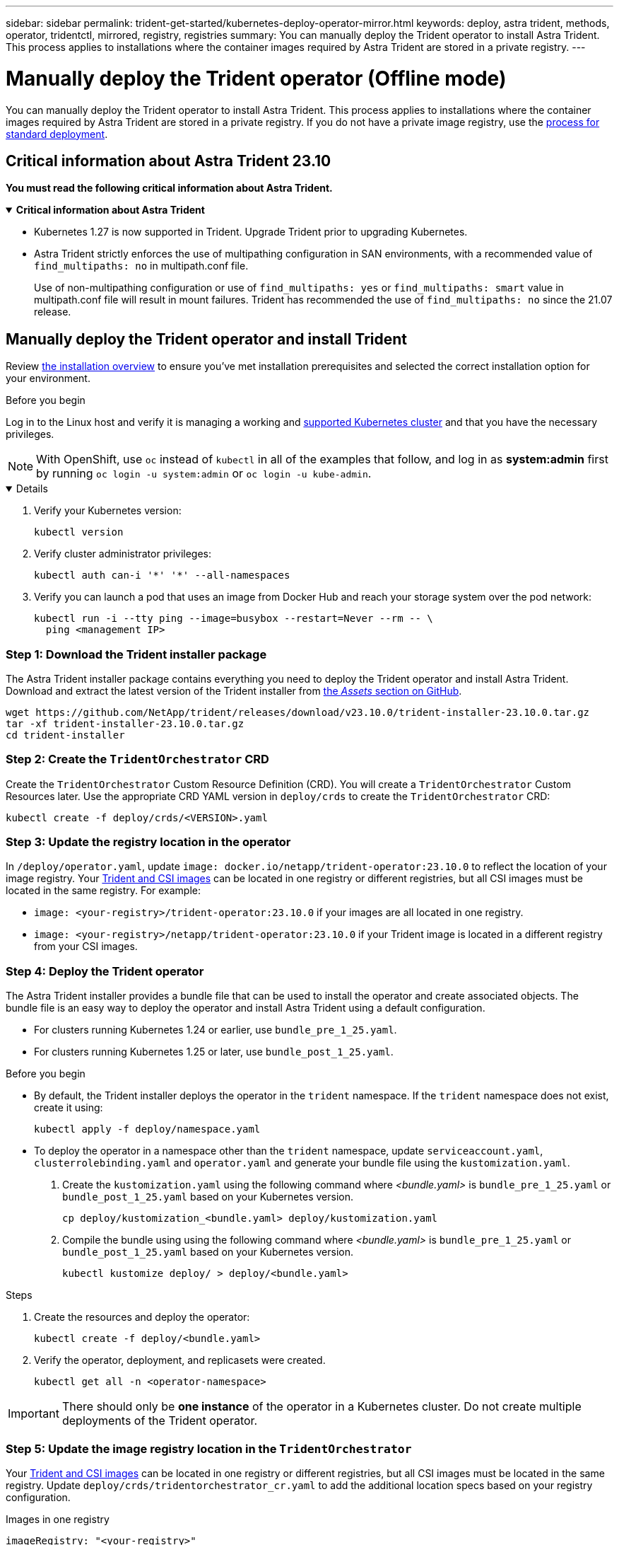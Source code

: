 ---
sidebar: sidebar
permalink: trident-get-started/kubernetes-deploy-operator-mirror.html
keywords: deploy, astra trident, methods, operator, tridentctl, mirrored, registry, registries
summary: You can manually deploy the Trident operator to install Astra Trident. This process applies to installations where the container images required by Astra Trident are stored in a private registry.  
---

= Manually deploy the Trident operator (Offline mode)
:hardbreaks:
:icons: font
:imagesdir: ../media/

[.lead]
You can manually deploy the Trident operator to install Astra Trident. This process applies to installations where the container images required by Astra Trident are stored in a private registry. If you do not have a private image registry, use the link:kubernetes-deploy-operator.html[process for standard deployment].

== Critical information about Astra Trident 23.10
*You must read the following critical information about Astra Trident.*

// Start snippet: collapsible block (open on page load)
.*Critical information about Astra Trident*
[%collapsible%open]
====
* Kubernetes 1.27 is now supported in Trident. Upgrade Trident prior to upgrading Kubernetes.
* Astra Trident strictly enforces the use of multipathing configuration in SAN environments, with a recommended value of `find_multipaths: no` in multipath.conf file. 
+
Use of non-multipathing configuration or use of `find_multipaths: yes` or `find_multipaths: smart` value in multipath.conf file will result in mount failures. Trident has recommended the use of `find_multipaths: no` since the 21.07 release.
====
// End snippet

== Manually deploy the Trident operator and install Trident
Review link:../trident-get-started/kubernetes-deploy.html[the installation overview] to ensure you've met installation prerequisites and selected the correct installation option for your environment.

.Before you begin 

Log in to the Linux host and verify it is managing a working and link:requirements.html[supported Kubernetes cluster^] and that you have the necessary privileges.

NOTE: With OpenShift, use `oc` instead of `kubectl` in all of the examples that follow, and log in as *system:admin* first by running `oc login -u system:admin` or `oc login -u kube-admin`.

[%collapsible%open]
====
. Verify your Kubernetes version:
+
----
kubectl version
----

. Verify cluster administrator privileges:
+
----
kubectl auth can-i '*' '*' --all-namespaces
----

. Verify you can launch a pod that uses an image from Docker Hub and reach your storage system over the pod network:
+
----
kubectl run -i --tty ping --image=busybox --restart=Never --rm -- \
  ping <management IP>
----

====

=== Step 1: Download the Trident installer package 

The Astra Trident installer package contains everything you need to deploy the Trident operator and install Astra Trident. Download and extract the latest version of the Trident installer from link:https://github.com/NetApp/trident/releases/latest[the _Assets_ section on GitHub^]. 

----
wget https://github.com/NetApp/trident/releases/download/v23.10.0/trident-installer-23.10.0.tar.gz
tar -xf trident-installer-23.10.0.tar.gz
cd trident-installer
----

=== Step 2: Create the `TridentOrchestrator` CRD
Create the `TridentOrchestrator` Custom Resource Definition (CRD). You will create a `TridentOrchestrator` Custom Resources later. Use the appropriate CRD YAML version in `deploy/crds` to create the `TridentOrchestrator` CRD:

----
kubectl create -f deploy/crds/<VERSION>.yaml
----

=== Step 3: Update the registry location in the operator

In `/deploy/operator.yaml`, update `image: docker.io/netapp/trident-operator:23.10.0` to reflect the location of your image registry. Your link:../trident-get-started/requirements.html#container-images-and-corresponding-kubernetes-versions[Trident and CSI images] can be located in one registry or different registries, but all CSI images must be located in the same registry. For example:

* `image: <your-registry>/trident-operator:23.10.0` if your images are all located in one registry.
* `image: <your-registry>/netapp/trident-operator:23.10.0` if your Trident image is located in a different registry from your CSI images. 

=== Step 4: Deploy the Trident operator
The Astra Trident installer provides a bundle file that can be used to install the operator and create associated objects. The bundle file is an easy way to deploy the operator and install Astra Trident using a default configuration. 

* For clusters running Kubernetes 1.24 or earlier, use `bundle_pre_1_25.yaml`.

* For clusters running Kubernetes 1.25 or later, use `bundle_post_1_25.yaml`.

.Before you begin
* By default, the Trident installer deploys the operator in the `trident` namespace. If the `trident` namespace does not exist, create it using: 
+
----
kubectl apply -f deploy/namespace.yaml
----
* To deploy the operator in a namespace other than the `trident` namespace, update `serviceaccount.yaml`, `clusterrolebinding.yaml` and `operator.yaml` and generate your bundle file using the `kustomization.yaml`. 
. Create the `kustomization.yaml` using the following command where _<bundle.yaml>_ is `bundle_pre_1_25.yaml` or `bundle_post_1_25.yaml` based on your Kubernetes version. 
+
----
cp deploy/kustomization_<bundle.yaml> deploy/kustomization.yaml
----

. Compile the bundle using using the following command where _<bundle.yaml>_ is `bundle_pre_1_25.yaml` or `bundle_post_1_25.yaml` based on your Kubernetes version. 
+
----
kubectl kustomize deploy/ > deploy/<bundle.yaml>
----

.Steps
. Create the resources and deploy the operator:
+
----
kubectl create -f deploy/<bundle.yaml>
----

. Verify the operator, deployment, and replicasets were created. 
+
----
kubectl get all -n <operator-namespace>
----

IMPORTANT: There should only be *one instance* of the operator in a Kubernetes cluster. Do not create multiple deployments of the Trident operator.

=== Step 5: Update the image registry location in the `TridentOrchestrator`
Your link:../trident-get-started/requirements.html#container-images-and-corresponding-kubernetes-versions[Trident and CSI images] can be located in one registry or different registries, but all CSI images must be located in the same registry. Update `deploy/crds/tridentorchestrator_cr.yaml` to add the additional location specs based on your registry configuration. 

[role="tabbed-block"]
====

.Images in one registry
--
----
imageRegistry: "<your-registry>"
autosupportImage: "<your-registry>/trident-autosupport:23.10"
tridentImage: "<your-registry>/trident:23.10.0"
----
--

.Images in different registries
--
You must append `sig-storage` to the `imageRegistry` to use different registry locations. 
----
imageRegistry: "<your-registry>/sig-storage"
autosupportImage: "<your-registry>/netapp/trident-autosupport:23.10"
tridentImage: "<your-registry>/netapp/trident:23.10.0"
----
--
====

=== Step 6: Create the `TridentOrchestrator` and install Trident

You can now create the `TridentOrchestrator` and install Astra Trident. Optionally, you can further link:kubernetes-customize-deploy.html[customize your Trident installation] using the attributes in the `TridentOrchestrator` spec. The following example shows an installation where Trident and CSI images are located in different registries. 

----
kubectl create -f deploy/crds/tridentorchestrator_cr.yaml
tridentorchestrator.trident.netapp.io/trident created 

kubectl describe torc trident

Name:        trident
Namespace:
Labels:      <none>
Annotations: <none>
API Version: trident.netapp.io/v1
Kind:        TridentOrchestrator
...
Spec:
  Autosupport Image:  <your-registry>/netapp/trident-autosupport:23.10
  Debug:              true
  Image Registry:     <your-registry>/sig-storage
  Namespace:          trident
  Trident Image:      <your-registry>/netapp/trident:23.10.0
Status:
  Current Installation Params:
    IPv6:                       false
    Autosupport Hostname:      
    Autosupport Image:          <your-registry>/netapp/trident-autosupport:23.10
    Autosupport Proxy:         
    Autosupport Serial Number: 
    Debug:                      true
    Http Request Timeout:       90s
    Image Pull Secrets:
    Image Registry:       <your-registry>/sig-storage
    k8sTimeout:           30
    Kubelet Dir:          /var/lib/kubelet
    Log Format:           text
    Probe Port:           17546
    Silence Autosupport:  false
    Trident Image:        <your-registry>/netapp/trident:23.10.0
  Message:                Trident installed
  Namespace:              trident
  Status:                 Installed
  Version:                v23.10.0
Events:
    Type Reason Age From Message ---- ------ ---- ---- -------Normal
    Installing 74s trident-operator.netapp.io Installing Trident Normal
    Installed 67s trident-operator.netapp.io Trident installed
----

== Verify the installation

There are several ways to verify your installation. 

=== Using `TridentOrchestrator` status
The status of `TridentOrchestrator` indicates if the installation was successful and displays the version of Trident installed. During the installation, the status of `TridentOrchestrator` changes from `Installing` to `Installed`. If you observe the `Failed` status and the operator is unable to recover by itself, link:../troubleshooting.html[check the logs].

[cols=2,options="header"]
|===
|Status |Description
|Installing |The operator is installing Astra Trident using this `TridentOrchestrator` CR.

|Installed |Astra Trident has successfully installed.

|Uninstalling |The operator is uninstalling Astra Trident, because
`spec.uninstall=true`.

|Uninstalled |Astra Trident is uninstalled.

|Failed |The operator could not install, patch, update or uninstall
Astra Trident; the operator will automatically try to recover from this state. If this state persists you will require troubleshooting.

|Updating |The operator is updating an existing installation.

|Error |The `TridentOrchestrator` is not used. Another one already
exists.
|===

=== Using pod creation status

You can confirm if the Astra Trident installation completed by reviewing the status of the created pods:

----
kubectl get pods -n trident

NAME                                       READY   STATUS    RESTARTS   AGE
trident-controller-7d466bf5c7-v4cpw        6/6     Running   0           1m
trident-node-linux-mr6zc                   2/2     Running   0           1m
trident-node-linux-xrp7w                   2/2     Running   0           1m
trident-node-linux-zh2jt                   2/2     Running   0           1m
trident-operator-766f7b8658-ldzsv          1/1     Running   0           3m
----

=== Using `tridentctl`

You can use `tridentctl` to check the version of Astra Trident installed.

----
./tridentctl -n trident version

+----------------+----------------+
| SERVER VERSION | CLIENT VERSION |
+----------------+----------------+
| 23.10.0        | 23.10.0        |
+----------------+----------------+
----